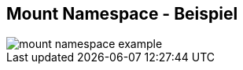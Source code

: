 ifndef::imagesdir[:imagesdir: ../images]
== Mount Namespace - Beispiel

[%step]
--
image::mount_namespace_example.svg[role=stretch]
--

[.notes]
--
--